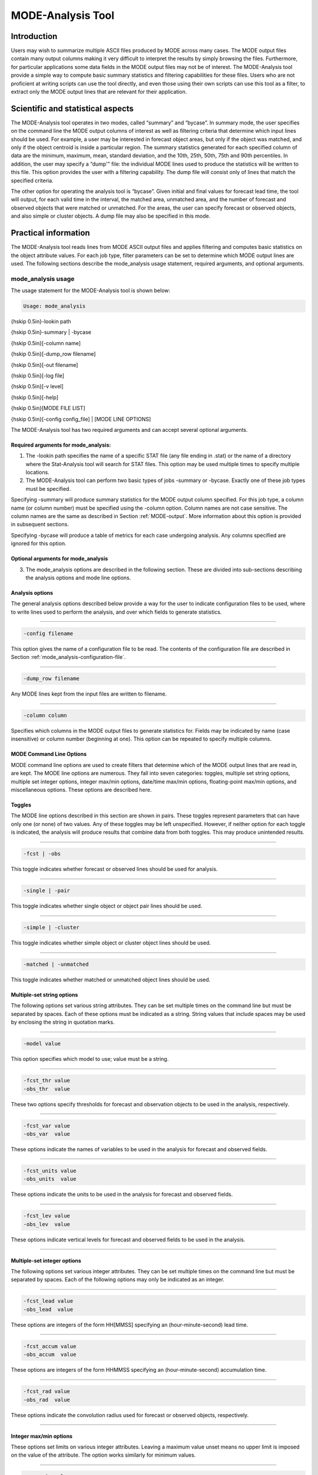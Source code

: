 .. _mode-analysis:

MODE-Analysis Tool
==================

Introduction
____________

Users may wish to summarize multiple ASCII files produced by MODE across many cases. The MODE output files contain many output columns making it very difficult to interpret the results by simply browsing the files. Furthermore, for particular applications some data fields in the MODE output files may not be of interest. The MODE-Analysis tool provide a simple way to compute basic summary statistics and filtering capabilities for these files. Users who are not proficient at writing scripts can use the tool directly, and even those using their own scripts can use this tool as a filter, to extract only the MODE output lines that are relevant for their application.

.. _MODE_A-Scientific-and-statistical:

Scientific and statistical aspects
__________________________________

The MODE-Analysis tool operates in two modes, called “summary” and “bycase”. In summary mode, the user specifies on the command line the MODE output columns of interest as well as filtering criteria that determine which input lines should be used. For example, a user may be interested in forecast object areas, but only if the object was matched, and only if the object centroid is inside a particular region. The summary statistics generated for each specified column of data are the minimum, maximum, mean, standard deviation, and the 10th, 25th, 50th, 75th and 90th percentiles. In addition, the user may specify a “dump'” file: the individual MODE lines used to produce the statistics will be written to this file. This option provides the user with a filtering capability. The dump file will consist only of lines that match the specified criteria.

The other option for operating the analysis tool is “bycase”. Given initial and final values for forecast lead time, the tool will output, for each valid time in the interval, the matched area, unmatched area, and the number of forecast and observed objects that were matched or unmatched. For the areas, the user can specify forecast or observed objects, and also simple or cluster objects. A dump file may also be specified in this mode.

Practical information
_____________________

The MODE-Analysis tool reads lines from MODE ASCII output files and applies filtering and computes basic statistics on the object attribute values. For each job type, filter parameters can be set to determine which MODE output lines are used. The following sections describe the mode_analysis usage statement, required arguments, and optional arguments.

.. _mode_analysis-usage:

mode_analysis usage
~~~~~~~~~~~~~~~~~~~

The usage statement for the MODE-Analysis tool is shown below:

.. code-block:: none

  Usage: mode_analysis

{\hskip 0.5in}-lookin path

{\hskip 0.5in}-summary | -bycase

{\hskip 0.5in}[-column name]

{\hskip 0.5in}[-dump_row filename]

{\hskip 0.5in}[-out filename]

{\hskip 0.5in}[-log file] 

{\hskip 0.5in}[-v level] 

{\hskip 0.5in}[-help]

{\hskip 0.5in}[MODE FILE LIST] 

{\hskip 0.5in}[-config config_file] | [MODE LINE OPTIONS] 

The MODE-Analysis tool has two required arguments and can accept several optional arguments.

Required arguments for mode_analysis:
^^^^^^^^^^^^^^^^^^^^^^^^^^^^^^^^^^^^^

1. The -lookin path specifies the name of a specific STAT file (any file ending in .stat) or the name of a directory where the Stat-Analysis tool will search for STAT files. This option may be used multiple times to specify multiple locations.

2. The MODE-Analysis tool can perform two basic types of jobs -summary or -bycase. Exactly one of these job types must be specified. 

Specifying -summary will produce summary statistics for the MODE output column specified. For this job type, a column name (or column number) must be specified using the -column option. Column names are not case sensitive. The column names are the same as described in Section :ref:`MODE-output`. More information about this option is provided in subsequent sections.

Specifying -bycase will produce a table of metrics for each case undergoing analysis. Any columns specified are ignored for this option.

Optional arguments for mode_analysis
^^^^^^^^^^^^^^^^^^^^^^^^^^^^^^^^^^^^

3. The mode_analysis options are described in the following section. These are divided into sub-sections describing the analysis options and mode line options.

Analysis options
^^^^^^^^^^^^^^^^

The general analysis options described below provide a way for the user to indicate configuration files to be used, where to write lines used to perform the analysis, and over which fields to generate statistics.

____________________

.. code-block:: none

  -config filename

This option gives the name of a configuration file to be read. The contents of the configuration file are described in Section :ref:`mode_analysis-configuration-file`.

____________________

.. code-block:: none

  -dump_row filename

Any MODE lines kept from the input files are written to filename.

____________________

.. code-block:: none

  -column column

Specifies which columns in the MODE output files to generate statistics for. Fields may be indicated by name (case insensitive) or column number (beginning at one). This option can be repeated to specify multiple columns.



MODE Command Line Options
^^^^^^^^^^^^^^^^^^^^^^^^^

MODE command line options are used to create filters that determine which of the MODE output lines that are read in, are kept. The MODE line options are numerous. They fall into seven categories: toggles, multiple set string options, multiple set integer options, integer max/min options, date/time max/min options, floating-point max/min options, and miscellaneous options. These options are described here.

Toggles
^^^^^^^

The MODE line options described in this section are shown in pairs. These toggles represent parameters that can have only one (or none) of two values. Any of these toggles may be left unspecified. However, if neither option for each toggle is indicated, the analysis will produce results that combine data from both toggles. This may produce unintended results.

____________________

.. code-block:: none

  -fcst | -obs

This toggle indicates whether forecast or observed lines should be used for analysis.

____________________

.. code-block:: none

  -single | -pair

This toggle indicates whether single object or object pair lines should be used.

____________________

.. code-block:: none

  -simple | -cluster

This toggle indicates whether simple object or cluster object lines should be used.

____________________

.. code-block:: none

  -matched | -unmatched

This toggle indicates whether matched or unmatched object lines should be used.



Multiple-set string options
^^^^^^^^^^^^^^^^^^^^^^^^^^^

The following options set various string attributes. They can be set multiple times on the command line but must be separated by spaces. Each of these options must be indicated as a string. String values that include spaces may be used by enclosing the string in quotation marks.

____________________

.. code-block:: none

  -model value

This option specifies which model to use; value must be a string.

____________________

.. code-block:: none

  -fcst_thr value
  -obs_thr  value

These two options specify thresholds for forecast and observation objects to be used in the analysis, respectively. 

____________________

.. code-block:: none

  -fcst_var value
  -obs_var  value

These options indicate the names of variables to be used in the analysis for forecast and observed fields.

____________________

.. code-block:: none

  -fcst_units value
  -obs_units  value

These options indicate the units to be used in the analysis for forecast and observed fields.


____________________

.. code-block:: none

  -fcst_lev value
  -obs_lev  value

These options indicate vertical levels for forecast and observed fields to be used in the analysis.

____________________

Multiple-set integer options
^^^^^^^^^^^^^^^^^^^^^^^^^^^^

The following options set various integer attributes. They can be set multiple times on the command line but must be separated by spaces. Each of the following options may only be indicated as an integer.

____________________

.. code-block:: none

  -fcst_lead value
  -obs_lead  value

These options are integers of the form HH[MMSS] specifying an (hour-minute-second) lead time.


____________________

.. code-block:: none

  -fcst_accum value
  -obs_accum  value

These options are integers of the form HHMMSS specifying an (hour-minute-second) accumulation time.


____________________

.. code-block:: none

  -fcst_rad value
  -obs_rad  value

These options indicate the convolution radius used for forecast or observed objects, respectively.

_____________________

Integer max/min options
^^^^^^^^^^^^^^^^^^^^^^^

These options set limits on various integer attributes. Leaving a maximum value unset means no upper limit is imposed on the value of the attribute. The option works similarly for minimum values. 

____________________

.. code-block:: none

  -area_min value
  -area_max value

These options are used to indicate minimum/maximum values for the area attribute to be used in the analysis.

____________________

.. code-block:: none

  -area_filter_min value
  -area_filter_max value

These options are used to indicate minimum/maximum values accepted for the area filter. The area filter refers to the number of non-zero values of the raw data found within the object.


____________________

.. code-block:: none

  -area_thresh_min value
  -area_thresh_max value

These options are used to indicate minimum/maximum values accepted for the area thresh. The area thresh refers to the number of values of the raw data found within the object that meet the object definition threshold criteria used.


____________________

.. code-block:: none

  -intersection_area_min value
  -intersection_area_max value

These options refer to the minimum/maximum values accepted for the intersection area attribute.


____________________

.. code-block:: none

  -union_area_min value
  -union_area_max value

These options refer to the minimum/maximum union area values accepted for analysis.

____________________

.. code-block:: none

  -symmetric_diff_min value
  -symmetric_diff_max value

These options refer to the minimum/maximum values for symmetric difference for objects to be used in the analysis.


Date/time max/min options
^^^^^^^^^^^^^^^^^^^^^^^^^

These options set limits on various date/time attributes. The values can be specified in one of three ways: 

First, the options may be indicated by a string of the form YYYYMMDD_HHMMSS. This specifies a complete calendar date and time. 

Second, they may be indicated by a string of the form YYYYMMDD_HH. Here, the minutes and seconds are assumed to be zero.

The third way of indicating date/time attributes is by a string of the form YYYYMMDD. Here, hours, minutes and seconds are assumed to be zero.


____________________

.. code-block:: none

  -fcst_valid_min YYYYMMDD[_HH[MMSS]]
  -fcst_valid_max YYYYMMDD[_HH[MMSS]]
  -obs_valid_min  YYYYMMDD[_HH[MMSS]]
  -obs_valid_max  YYYYMMDD[_HH[MMSS]]

These options indicate minimum/maximum values for the forecast and observation valid times.

____________________

.. code-block:: none

  -fcst_init_min YYYYMMDD[_HH[MMSS]]
  -fcst_init_max YYYYMMDD[_HH[MMSS]]
  -obs_init_min  YYYYMMDD[_HH[MMSS]]
  -obs_init_max  YYYYMMDD[_HH[MMSS]]

These two options indicate minimum/maximum values for forecast and observation initialization times.

_____________________

Floating-point max/min options
^^^^^^^^^^^^^^^^^^^^^^^^^^^^^^

Setting limits on various floating-point attributes. One may specify these as integers (i.e., without a decimal point), if desired. The following pairs of options indicate minimum and maximum values for each MODE attribute that can be described as a floating-point number. Please refer to Chapter :ref:`MODE-output` for a description of these attributes as needed.


____________________

.. code-block:: none

  -centroid_x_min value
  -centroid_x_max value


____________________

.. code-block:: none

  -centroid_y_min value
  -centroid_y_max value


____________________

.. code-block:: none

  -centroid_lat_min value
  -centroid_lat_max value


____________________

.. code-block:: none

  -centroid_lon_min value 
  -centroid_lon_max value


____________________

.. code-block:: none

  -axis_ang_min value
  -axis_ang_max value


____________________

.. code-block:: none

  -length_min value
  -length_max value


____________________

.. code-block:: none

  -width_min value
  -width_max value


____________________

.. code-block:: none

  -curvature_min value
  -curvature_max value


____________________

.. code-block:: none

  -curvature_x_min value
  -curvature_x_max value


____________________

.. code-block:: none

  -curvature_y_min value
  -curvature_y_max value


____________________

.. code-block:: none

  -complexity_min value
  -complexity_max value


____________________

.. code-block:: none

  -intensity_10_min value
  -intensity_10_max value


____________________

.. code-block:: none

  -intensity_25_min value
  -intensity_25_max value


____________________

.. code-block:: none

  -intensity_50_min value
  -intensity_50_max value


____________________

.. code-block:: none

  -intensity_75_min value
  -intensity_75_max value


____________________

.. code-block:: none

  -intensity_90_min value
  -intensity_90_max value


____________________

.. code-block:: none

  -intensity_user_min value
  -intensity_user_max value


____________________

.. code-block:: none

  -intensity_sum_min value
  -intensity_sum_max value


____________________

.. code-block:: none

  -centroid_dist_min value
  -centroid_dist_max value


____________________

.. code-block:: none

  -boundary_dist_min value
  -boundary_dist_max value


____________________

.. code-block:: none

  -convex_hull_dist_min value
  -convex_hull_dist_max value


____________________

.. code-block:: none

  -angle_diff_min value
  -angle_diff_max value


____________________

.. code-block:: none

  -aspect_diff_min value
  -aspect_diff_max value


____________________

.. code-block:: none

  -area_ratio_min value
  -area_ratio_max value


____________________

.. code-block:: none

  -intersection_over_area_min value
  -intersection_over_area_max value


____________________

.. code-block:: none

  -curvature_ratio_min value
  -curvature_ratio_max value


____________________

.. code-block:: none

  -complexity_ratio_min value
  -complexity_ratio_max value


____________________

.. code-block:: none

  -percentile_intensity_ratio_min value
  -percentile_intensity_ratio_max value


____________________

.. code-block:: none

  -interest_min value
  -interest_max value


Miscellaneous options
^^^^^^^^^^^^^^^^^^^^^

These options are used to indicate parameters that did not fall into any of the previous categories.


____________________

.. code-block:: none

  -mask_poly filename

This option indicates the name of a polygon mask file to be used for filtering. The format for these files is the same as that of the polyline files for the other MET tools.


____________________

.. code-block:: none

  -help

This option prints the usage message.

.. _mode_analysis-configuration-file:

mode_analysis configuration file
~~~~~~~~~~~~~~~~~~~~~~~~~~~~~~~~

To use the MODE-Analysis tool, the user must un-comment the options in the configuration file to apply them and comment out unwanted options. The options in the configuration file for the MODE-Analysis tools are the same as the MODE command line options described in :ref:`mode_analysis-usage`.

The parameters that are set in the configuration file either add to or override parameters that are set on the command line. For the “set string” and “set integer type” options enclosed in brackets, the values specified in the configuration file are added to any values set on the command line. For the “toggle” and “min/max type” options, the values specified in the configuration file override those set on the command line.

mode_analysis output
~~~~~~~~~~~~~~~~~~~~

The output of the MODE-Analysis tool is a self-describing tabular format written to standard output. The length and contents of the table vary depending on whether -summary or -bycase is selected. The contents also change for -summary depending on the number of columns specified by the user.
